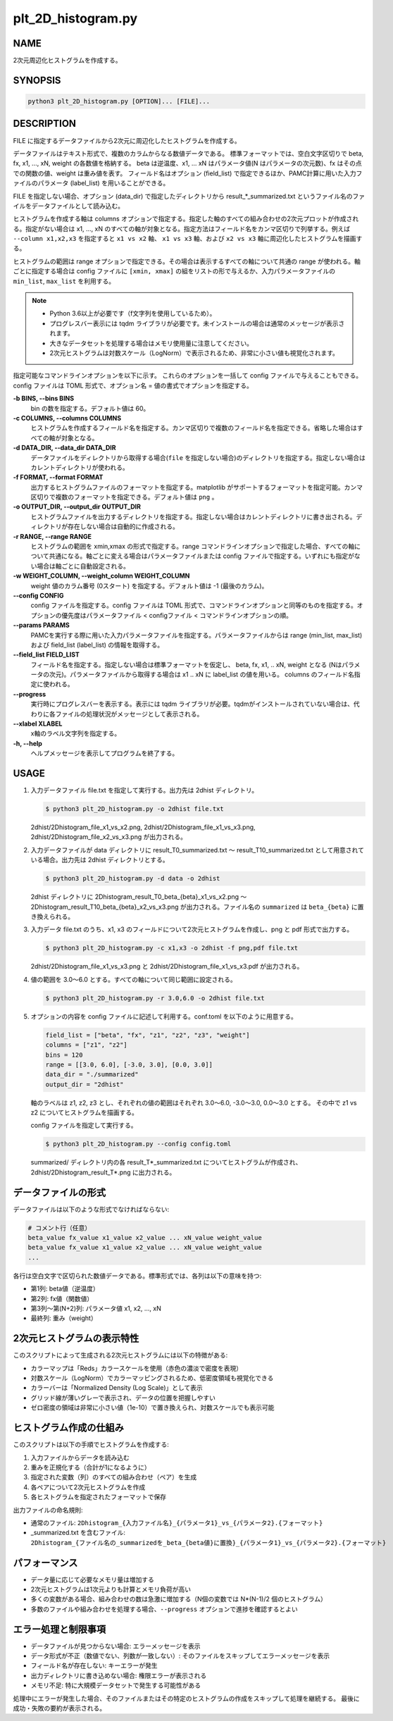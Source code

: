 plt_2D_histogram.py
====================

NAME
----
2次元周辺化ヒストグラムを作成する。

SYNOPSIS
--------

.. code-block:: bash

   python3 plt_2D_histogram.py [OPTION]... [FILE]...

DESCRIPTION
-----------

FILE に指定するデータファイルから2次元に周辺化したヒストグラムを作成する。

データファイルはテキスト形式で、複数のカラムからなる数値データである。
標準フォーマットでは、空白文字区切りで beta, fx, x1, ..., xN, weight の各数値を格納する。
beta は逆温度、x1, ... xN はパラメータ値(N はパラメータの次元数)、fx はその点での関数の値、weight は重み値を表す。
フィールド名はオプション (field_list) で指定できるほか、PAMC計算に用いた入力ファイルのパラメータ (label_list) を用いることができる。

FILE を指定しない場合、オプション (data_dir) で指定したディレクトリから result_*_summarized.txt というファイル名のファイルをデータファイルとして読み込む。

ヒストグラムを作成する軸は columns オプションで指定する。指定した軸のすべての組み合わせの2次元プロットが作成される。指定がない場合は x1, ..., xN のすべての軸が対象となる。指定方法はフィールド名をカンマ区切りで列挙する。例えば ``--column x1,x2,x3`` を指定すると ``x1 vs x2`` 軸、 ``x1 vs x3`` 軸、および ``x2 vs x3`` 軸に周辺化したヒストグラムを描画する。

ヒストグラムの範囲は range オプションで指定できる。その場合は表示するすべての軸について共通の range が使われる。軸ごとに指定する場合は config ファイルに ``[xmin, xmax]`` の組をリストの形で与えるか、入力パラメータファイルの ``min_list``, ``max_list`` を利用する。

.. note::
   * Python 3.6以上が必要です（f文字列を使用しているため）。
   * プログレスバー表示には tqdm ライブラリが必要です。未インストールの場合は通常のメッセージが表示されます。
   * 大きなデータセットを処理する場合はメモリ使用量に注意してください。
   * 2次元ヒストグラムは対数スケール（LogNorm）で表示されるため、非常に小さい値も視覚化されます。

指定可能なコマンドラインオプションを以下に示す。
これらのオプションを一括して config ファイルで与えることもできる。config ファイルは TOML 形式で、オプション名 = 値の書式でオプションを指定する。

**-b BINS, --bins BINS**
    bin の数を指定する。デフォルト値は 60。
    
**-c COLUMNS, --columns COLUMNS**
    ヒストグラムを作成するフィールド名を指定する。カンマ区切りで複数のフィールド名を指定できる。省略した場合はすべての軸が対象となる。
			
**-d DATA_DIR, --data_dir DATA_DIR**
    データファイルをディレクトリから取得する場合(``file`` を指定しない場合)のディレクトリを指定する。指定しない場合はカレントディレクトリが使われる。
			
**-f FORMAT, --format FORMAT**
    出力するヒストグラムファイルのフォーマットを指定する。matplotlib がサポートするフォーマットを指定可能。カンマ区切りで複数のフォーマットを指定できる。デフォルト値は ``png`` 。

**-o OUTPUT_DIR, --output_dir OUTPUT_DIR**
    ヒストグラムファイルを出力するディレクトリを指定する。指定しない場合はカレントディレクトリに書き出される。ディレクトリが存在しない場合は自動的に作成される。

**-r RANGE, --range RANGE**
    ヒストグラムの範囲を xmin,xmax の形式で指定する。range コマンドラインオプションで指定した場合、すべての軸について共通になる。軸ごとに変える場合はパラメータファイルまたは config ファイルで指定する。いずれにも指定がない場合は軸ごとに自動設定される。
    
**-w WEIGHT_COLUMN, --weight_column WEIGHT_COLUMN**
    weight 値のカラム番号 (0スタート) を指定する。デフォルト値は -1 (最後のカラム)。

**--config CONFIG**
    config ファイルを指定する。config ファイルは TOML 形式で、コマンドラインオプションと同等のものを指定する。オプションの優先度はパラメータファイル < configファイル < コマンドラインオプションの順。
    
**--params PARAMS**
    PAMCを実行する際に用いた入力パラメータファイルを指定する。パラメータファイルからは range (min_list, max_list) および field_list (label_list) の情報を取得する。
    
**--field_list FIELD_LIST**
    フィールド名を指定する。指定しない場合は標準フォーマットを仮定し、 beta, fx, x1, .. xN, weight となる (Nはパラメータの次元)。パラメータファイルから取得する場合は x1 .. xN に label_list の値を用いる。
    columns のフィールド名指定に使われる。
    
**--progress**
    実行時にプログレスバーを表示する。表示には tqdm ライブラリが必要。tqdmがインストールされていない場合は、代わりに各ファイルの処理状況がメッセージとして表示される。
    
**--xlabel XLABEL**
    x軸のラベル文字列を指定する。
    
**-h, --help**
    ヘルプメッセージを表示してプログラムを終了する。

USAGE
-----

1. 入力データファイル file.txt を指定して実行する。出力先は 2dhist ディレクトリ。

   .. code-block:: bash

      $ python3 plt_2D_histogram.py -o 2dhist file.txt

   2dhist/2Dhistogram_file_x1_vs_x2.png,
   2dhist/2Dhistogram_file_x1_vs_x3.png,
   2dhist/2Dhistogram_file_x2_vs_x3.png が出力される。

2. 入力データファイルが data ディレクトリに result_T0_summarized.txt 〜 result_T10_summarized.txt として用意されている場合。出力先は 2dhist ディレクトリとする。

   .. code-block:: bash

      $ python3 plt_2D_histogram.py -d data -o 2dhist

   2dhist ディレクトリに 2Dhistogram_result_T0_beta_{beta}_x1_vs_x2.png 〜 2Dhistogram_result_T10_beta_{beta}_x2_vs_x3.png が出力される。ファイル名の ``summarized`` は ``beta_{beta}`` に置き換えられる。

3. 入力データ file.txt のうち、x1, x3 のフィールドについて2次元ヒストグラムを作成し、png と pdf 形式で出力する。

   .. code-block:: bash

      $ python3 plt_2D_histogram.py -c x1,x3 -o 2dhist -f png,pdf file.txt

   2dhist/2Dhistogram_file_x1_vs_x3.png と 2dhist/2Dhistogram_file_x1_vs_x3.pdf が出力される。

4. 値の範囲を 3.0〜6.0 とする。すべての軸について同じ範囲に設定される。

   .. code-block:: bash

      $ python3 plt_2D_histogram.py -r 3.0,6.0 -o 2dhist file.txt

5. オプションの内容を config ファイルに記述して利用する。conf.toml を以下のように用意する。

   .. code-block:: toml

      field_list = ["beta", "fx", "z1", "z2", "z3", "weight"]
      columns = ["z1", "z2"]
      bins = 120
      range = [[3.0, 6.0], [-3.0, 3.0], [0.0, 3.0]]
      data_dir = "./summarized"
      output_dir = "2dhist"

   軸のラベルは z1, z2, z3 とし、それぞれの値の範囲はそれぞれ 3.0〜6.0, -3.0〜3.0, 0.0〜3.0 とする。
   その中で z1 vs z2 についてヒストグラムを描画する。

   config ファイルを指定して実行する。

   .. code-block:: bash

      $ python3 plt_2D_histogram.py --config config.toml

   summarized/ ディレクトリ内の各 result_T*_summarized.txt についてヒストグラムが作成され、2dhist/2Dhistogram_result_T*.png に出力される。

データファイルの形式
----------------------

データファイルは以下のような形式でなければならない:

.. code-block:: text

   # コメント行（任意）
   beta_value fx_value x1_value x2_value ... xN_value weight_value
   beta_value fx_value x1_value x2_value ... xN_value weight_value
   ...

各行は空白文字で区切られた数値データである。標準形式では、各列は以下の意味を持つ:

* 第1列: beta値（逆温度）
* 第2列: fx値（関数値）
* 第3列〜第(N+2)列: パラメータ値 x1, x2, ..., xN
* 最終列: 重み（weight）

2次元ヒストグラムの表示特性
----------------------------

このスクリプトによって生成される2次元ヒストグラムには以下の特徴がある:

* カラーマップは「Reds」カラースケールを使用（赤色の濃淡で密度を表現）
* 対数スケール（LogNorm）でカラーマッピングされるため、低密度領域も視覚化できる
* カラーバーは「Normalized Density (Log Scale)」として表示
* グリッド線が薄いグレーで表示され、データの位置を把握しやすい
* ゼロ密度の領域は非常に小さい値（1e-10）で置き換えられ、対数スケールでも表示可能

ヒストグラム作成の仕組み
-------------------------

このスクリプトは以下の手順でヒストグラムを作成する:

1. 入力ファイルからデータを読み込む
2. 重みを正規化する（合計が1になるように）
3. 指定された変数（列）のすべての組み合わせ（ペア）を生成
4. 各ペアについて2次元ヒストグラムを作成
5. 各ヒストグラムを指定されたフォーマットで保存

出力ファイルの命名規則:

* 通常のファイル: ``2Dhistogram_{入力ファイル名}_{パラメータ1}_vs_{パラメータ2}.{フォーマット}``
* _summarized.txt を含むファイル: ``2Dhistogram_{ファイル名の_summarizedを_beta_{beta値}に置換}_{パラメータ1}_vs_{パラメータ2}.{フォーマット}``

パフォーマンス
--------------------------

* データ量に応じて必要なメモリ量は増加する
* 2次元ヒストグラムは1次元よりも計算とメモリ負荷が高い
* 多くの変数がある場合、組み合わせの数は急激に増加する（N個の変数では N*(N-1)/2 個のヒストグラム）
* 多数のファイルや組み合わせを処理する場合、``--progress`` オプションで進捗を確認するとよい

エラー処理と制限事項
-------------------------

* データファイルが見つからない場合: エラーメッセージを表示
* データ形式が不正（数値でない、列数が一致しない）: そのファイルをスキップしてエラーメッセージを表示
* フィールド名が存在しない: キーエラーが発生
* 出力ディレクトリに書き込めない場合: 権限エラーが表示される
* メモリ不足: 特に大規模データセットで発生する可能性がある

処理中にエラーが発生した場合、そのファイルまたはその特定のヒストグラムの作成をスキップして処理を継続する。
最後に成功・失敗の要約が表示される。
